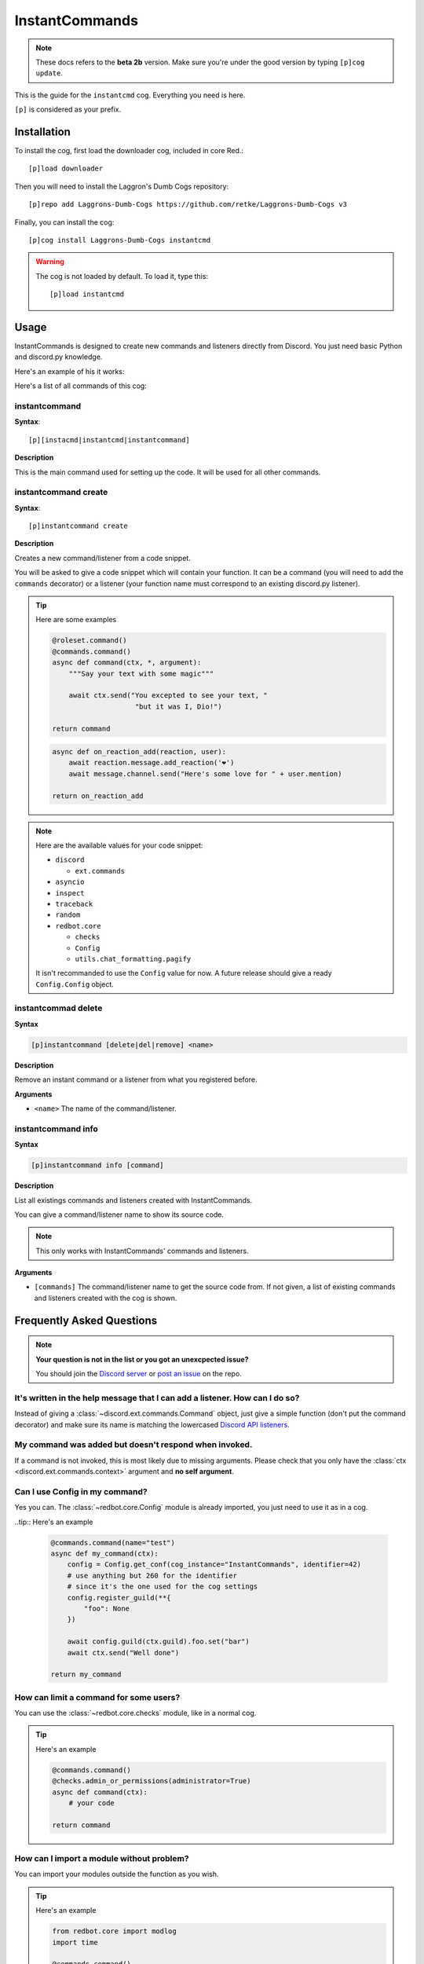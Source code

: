 ===============
InstantCommands
===============

.. note:: These docs refers to the **beta 2b** version. 
    Make sure you're under the good version by typing ``[p]cog update``.

This is the guide for the ``instantcmd`` cog. Everything you need is here.

``[p]`` is considered as your prefix.

------------
Installation
------------

To install the cog, first load the downloader cog, included
in core Red.::

    [p]load downloader

Then you will need to install the Laggron's Dumb Cogs repository::

    [p]repo add Laggrons-Dumb-Cogs https://github.com/retke/Laggrons-Dumb-Cogs v3

Finally, you can install the cog::

    [p]cog install Laggrons-Dumb-Cogs instantcmd

.. warning:: The cog is not loaded by default. 
    To load it, type this::

        [p]load instantcmd

-----
Usage
-----

InstantCommands is designed to create new commands and listeners directly 
from Discord. You just need basic Python and discord.py knowledge.

Here's an example of his it works:

.. image:: .ressources/EXAMPLES/InstantCommands-example.png

Here's a list of all commands of this cog:

.. _command-instantcommand:

~~~~~~~~~~~~~~
instantcommand
~~~~~~~~~~~~~~

**Syntax**::

    [p][instacmd|instantcmd|instantcommand]

**Description**

This is the main command used for setting up the code. 
It will be used for all other commands.

.. _command-instantcommand-create:

~~~~~~~~~~~~~~~~~~~~~
instantcommand create
~~~~~~~~~~~~~~~~~~~~~

**Syntax**::

    [p]instantcommand create

**Description**

Creates a new command/listener from a code snippet.

You will be asked to give a code snippet which will contain your function. 
It can be a command (you will need to add the ``commands`` decorator) or a listener 
(your function name must correspond to an existing discord.py listener).

.. tip:: Here are some examples
    
    .. code-block:: python
    
        @roleset.command()
        @commands.command()
        async def command(ctx, *, argument):
            """Say your text with some magic"""

            await ctx.send("You excepted to see your text, "
                            "but it was I, Dio!")
        
        return command
                            
    .. code-block:: python
    
        async def on_reaction_add(reaction, user):
            await reaction.message.add_reaction('❤')
            await message.channel.send("Here's some love for " + user.mention)
        
        return on_reaction_add
            
.. note::

    Here are the available values for your code snippet:
    
    * ``discord``
    
      * ``ext.commands``
    
    * ``asyncio``
    
    * ``inspect``
    
    * ``traceback``
    
    * ``random``
    
    * ``redbot.core``
    
      * ``checks``
      
      * ``Config``
      
      * ``utils.chat_formatting.pagify``
      
    It isn't recommanded to use the ``Config`` value for now. 
    A future release should give a ready ``Config.Config`` object.
    
.. _command-instantcommand-delete:

~~~~~~~~~~~~~~~~~~~~
instantcommad delete
~~~~~~~~~~~~~~~~~~~~

**Syntax**

.. code-block:: none

    [p]instantcommand [delete|del|remove] <name>
    
**Description**

Remove an instant command or a listener from what you registered before.
    
**Arguments**

* ``<name>`` The name of the command/listener.

.. _command-instantcommand-info:

~~~~~~~~~~~~~~~~~~~
instantcommand info
~~~~~~~~~~~~~~~~~~~

**Syntax**

.. code-block:: none

    [p]instantcommand info [command]
    
**Description**

List all existings commands and listeners created with InstantCommands.

You can give a command/listener name to show its source code.

.. note::

    This only works with InstantCommands' commands and listeners.
    
**Arguments**

* ``[commands]`` The command/listener name to get the source code from. 
  If not given, a list of existing commands and listeners created with the cog
  is shown.

--------------------------
Frequently Asked Questions
--------------------------

.. note:: 

    **Your question is not in the list or you got an unexcpected issue?**

    You should join the `Discord server <https://discord.gg/AVzjfpRM>`_ or
    `post an issue <https://github.com/retke/Laggrons-Dumb-Cogs/issues/new/choose>`_
    on the repo.

~~~~~~~~~~~~~~~~~~~~~~~~~~~~~~~~~~~~~~~~~~~~~~~~~~~~~~~~~~~~~~~~~~~~~~~~~~~~
It's written in the help message that I can add a listener. How can I do so?
~~~~~~~~~~~~~~~~~~~~~~~~~~~~~~~~~~~~~~~~~~~~~~~~~~~~~~~~~~~~~~~~~~~~~~~~~~~~

Instead of giving a :class:`~discord.ext.commands.Command` object, just
give a simple function (don't put the command decorator) and make sure
its name is matching the lowercased `Discord API listeners 
<https://discordapp.com/developers/docs/topics/gateway#commands-and-events>`_.

~~~~~~~~~~~~~~~~~~~~~~~~~~~~~~~~~~~~~~~~~~~~~~~~~~~~~~
My command was added but doesn't respond when invoked.
~~~~~~~~~~~~~~~~~~~~~~~~~~~~~~~~~~~~~~~~~~~~~~~~~~~~~~

If a command is not invoked, this is most likely due to missing arguments.
Please check that you only have the :class:`ctx <discord.ext.commands.context>`
argument and **no self argument**.

~~~~~~~~~~~~~~~~~~~~~~~~~~~~~~~
Can I use Config in my command?
~~~~~~~~~~~~~~~~~~~~~~~~~~~~~~~

Yes you can. The :class:`~redbot.core.Config` module is already imported,
you just need to use it as in a cog.

..tip:: Here's an example

    .. code-block:: python

        @commands.command(name="test")
        async def my_command(ctx):
            config = Config.get_conf(cog_instance="InstantCommands", identifier=42)
            # use anything but 260 for the identifier
            # since it's the one used for the cog settings
            config.register_guild(**{
                "foo": None
            })
        
            await config.guild(ctx.guild).foo.set("bar")
            await ctx.send("Well done")
        
        return my_command

~~~~~~~~~~~~~~~~~~~~~~~~~~~~~~~~~~~~~~~
How can limit a command for some users?
~~~~~~~~~~~~~~~~~~~~~~~~~~~~~~~~~~~~~~~

You can use the :class:`~redbot.core.checks` module, like in a normal cog.

.. tip:: Here's an example

    .. code-block:: python

        @commands.command()
        @checks.admin_or_permissions(administrator=True)
        async def command(ctx):
            # your code
        
        return command

~~~~~~~~~~~~~~~~~~~~~~~~~~~~~~~~~~~~~~~~~~
How can I import a module without problem?
~~~~~~~~~~~~~~~~~~~~~~~~~~~~~~~~~~~~~~~~~~

You can import your modules outside the function as you wish.

.. tip:: Here's an example

    .. code-block:: python

        from redbot.core import modlog
        import time

        @commands.command()
        async def command(ctx):
            # your code
        
        return command